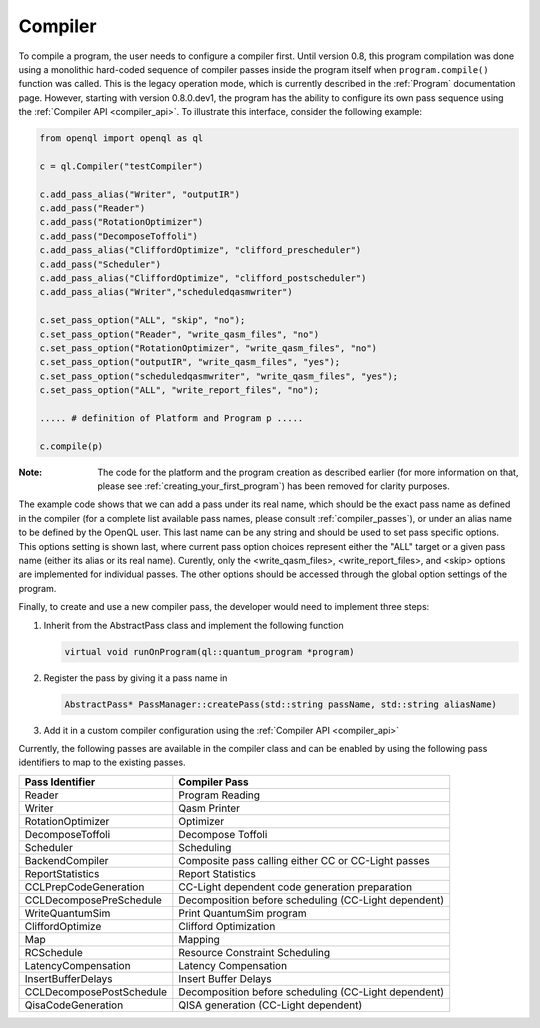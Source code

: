 .. _compiler:

Compiler
=========

To compile a program, the user needs to configure a compiler first. Until version 0.8, this program compilation was done using a monolithic hard-coded sequence of compiler passes inside the program itself when ``program.compile()`` function was called. This is the legacy operation mode, which is currently described in the :ref:`Program` documentation page. However, starting with version 0.8.0.dev1, the program has the ability to configure its own pass sequence using the :ref:`Compiler API <compiler_api>`. To illustrate this interface, consider the following example:

.. code:: python

    from openql import openql as ql

    c = ql.Compiler("testCompiler")

    c.add_pass_alias("Writer", "outputIR") 
    c.add_pass("Reader") 
    c.add_pass("RotationOptimizer")
    c.add_pass("DecomposeToffoli")
    c.add_pass_alias("CliffordOptimize", "clifford_prescheduler")
    c.add_pass("Scheduler")
    c.add_pass_alias("CliffordOptimize", "clifford_postscheduler")
    c.add_pass_alias("Writer","scheduledqasmwriter")

    c.set_pass_option("ALL", "skip", "no");
    c.set_pass_option("Reader", "write_qasm_files", "no")
    c.set_pass_option("RotationOptimizer", "write_qasm_files", "no")
    c.set_pass_option("outputIR", "write_qasm_files", "yes");
    c.set_pass_option("scheduledqasmwriter", "write_qasm_files", "yes");
    c.set_pass_option("ALL", "write_report_files", "no");

    ..... # definition of Platform and Program p .....
    
    c.compile(p)
    

:Note: The code for the platform and the program creation as described earlier (for more information on that, please see :ref:`creating_your_first_program`) has been removed for clarity purposes. 

The example code shows that we can add a pass under its real name, which should be the exact pass name as defined in the compiler (for a complete list available pass names, please consult :ref:`compiler_passes`), or under an alias name to be defined by the OpenQL user. This last name can be any string and should be used to set pass specific options. This options setting is shown last, where current pass option choices represent either the "ALL" target or a given pass name (either its alias or its real name). Curently, only the <write_qasm_files>, <write_report_files>, and <skip> options are implemented for individual passes. The other options should be accessed through the global option settings of the program. 

Finally, to create and use a new compiler pass, the developer would need to implement three steps:

1) Inherit from the AbstractPass class and implement the following function

   .. code:: c

      virtual void runOnProgram(ql::quantum_program *program)
 
 
2) Register the pass by giving it a pass name in 
 
   .. code:: c

      AbstractPass* PassManager::createPass(std::string passName, std::string aliasName)
 
 
3) Add it in a custom compiler configuration using the :ref:`Compiler API <compiler_api>`


Currently, the following passes are available in the compiler class and can be enabled by using the following pass identifiers to map to the existing passes.  
    
+--------------------------+------------------------------------------------------+
| Pass Identifier          | Compiler Pass                                        |
+==========================+======================================================+
| Reader                   | Program Reading                                      |
+--------------------------+------------------------------------------------------+
| Writer                   | Qasm Printer                                         |
+--------------------------+------------------------------------------------------+
| RotationOptimizer        | Optimizer                                            |
+--------------------------+------------------------------------------------------+
| DecomposeToffoli         | Decompose Toffoli                                    |
+--------------------------+------------------------------------------------------+
| Scheduler                | Scheduling                                           |
+--------------------------+------------------------------------------------------+
| BackendCompiler          | Composite pass calling either CC or CC-Light passes  |
+--------------------------+------------------------------------------------------+
| ReportStatistics         | Report Statistics                                    |
+--------------------------+------------------------------------------------------+
| CCLPrepCodeGeneration    | CC-Light dependent code generation preparation       |
+--------------------------+------------------------------------------------------+
| CCLDecomposePreSchedule  | Decomposition before scheduling (CC-Light dependent) |
+--------------------------+------------------------------------------------------+
| WriteQuantumSim          | Print QuantumSim program                             |
+--------------------------+------------------------------------------------------+
| CliffordOptimize         | Clifford Optimization                                |
+--------------------------+------------------------------------------------------+
| Map                      | Mapping                                              |
+--------------------------+------------------------------------------------------+
| RCSchedule               | Resource Constraint Scheduling                       |
+--------------------------+------------------------------------------------------+
| LatencyCompensation      | Latency Compensation                                 |
+--------------------------+------------------------------------------------------+
| InsertBufferDelays       | Insert Buffer Delays                                 |
+--------------------------+------------------------------------------------------+
| CCLDecomposePostSchedule | Decomposition before scheduling (CC-Light dependent) |
+--------------------------+------------------------------------------------------+
| QisaCodeGeneration       | QISA generation (CC-Light dependent)                 |
+--------------------------+------------------------------------------------------+

 
